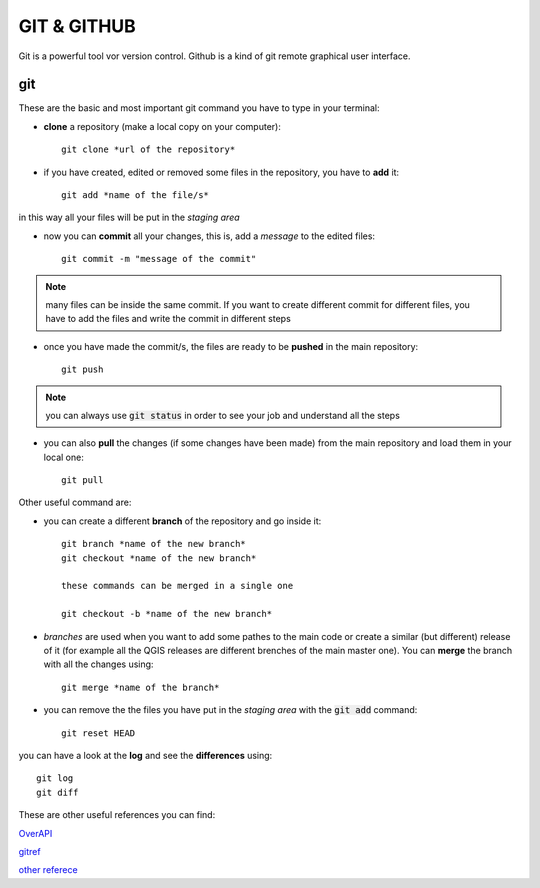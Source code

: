============
GIT & GITHUB
============
Git is a powerful tool vor version control. Github is a kind of git remote graphical user interface.

git
===
These are the basic and most important git command you have to type in your terminal:

* **clone** a repository (make a local copy on your computer)::

    git clone *url of the repository*
    
* if you have created, edited or removed some files in the repository, you have to **add** it::

    git add *name of the file/s*
    
in this way all your files will be put in the *staging area*

* now you can **commit** all your changes, this is, add a *message* to the edited files::

    git commit -m "message of the commit"
    
.. note:: many files can be inside the same commit. If you want to create different commit for different files, you have to add the files and write the commit in different steps
    
* once you have made the commit/s, the files are ready to be **pushed** in the main repository::

    git push
    
.. note:: you can always use :code:`git status` in order to see your job and understand all the steps

* you can also **pull** the changes (if some changes have been made) from the main repository and load them in your local one::

    git pull
    

Other useful command are:

* you can create a different **branch** of the repository and go inside it::

    git branch *name of the new branch*
    git checkout *name of the new branch*
    
    these commands can be merged in a single one
    
    git checkout -b *name of the new branch*
    
* *branches* are used when you want to add some pathes to the main code or create a similar (but different) release of it (for example all the QGIS releases are different brenches of the main master one). You can **merge** the branch with all the changes using::

    git merge *name of the branch*
    
* you can remove the the files you have put in the *staging area* with the :code:`git add` command::

    git reset HEAD
    
you can have a look at the **log** and see the **differences** using::

    git log
    git diff


These are other useful references you can find:

`OverAPI <http://overapi.com/git/>`_

`gitref <http://gitref.org/basic/#reset>`_

`other referece <http://www.sbf5.com/~cduan/technical/git/git-1.shtml>`_
